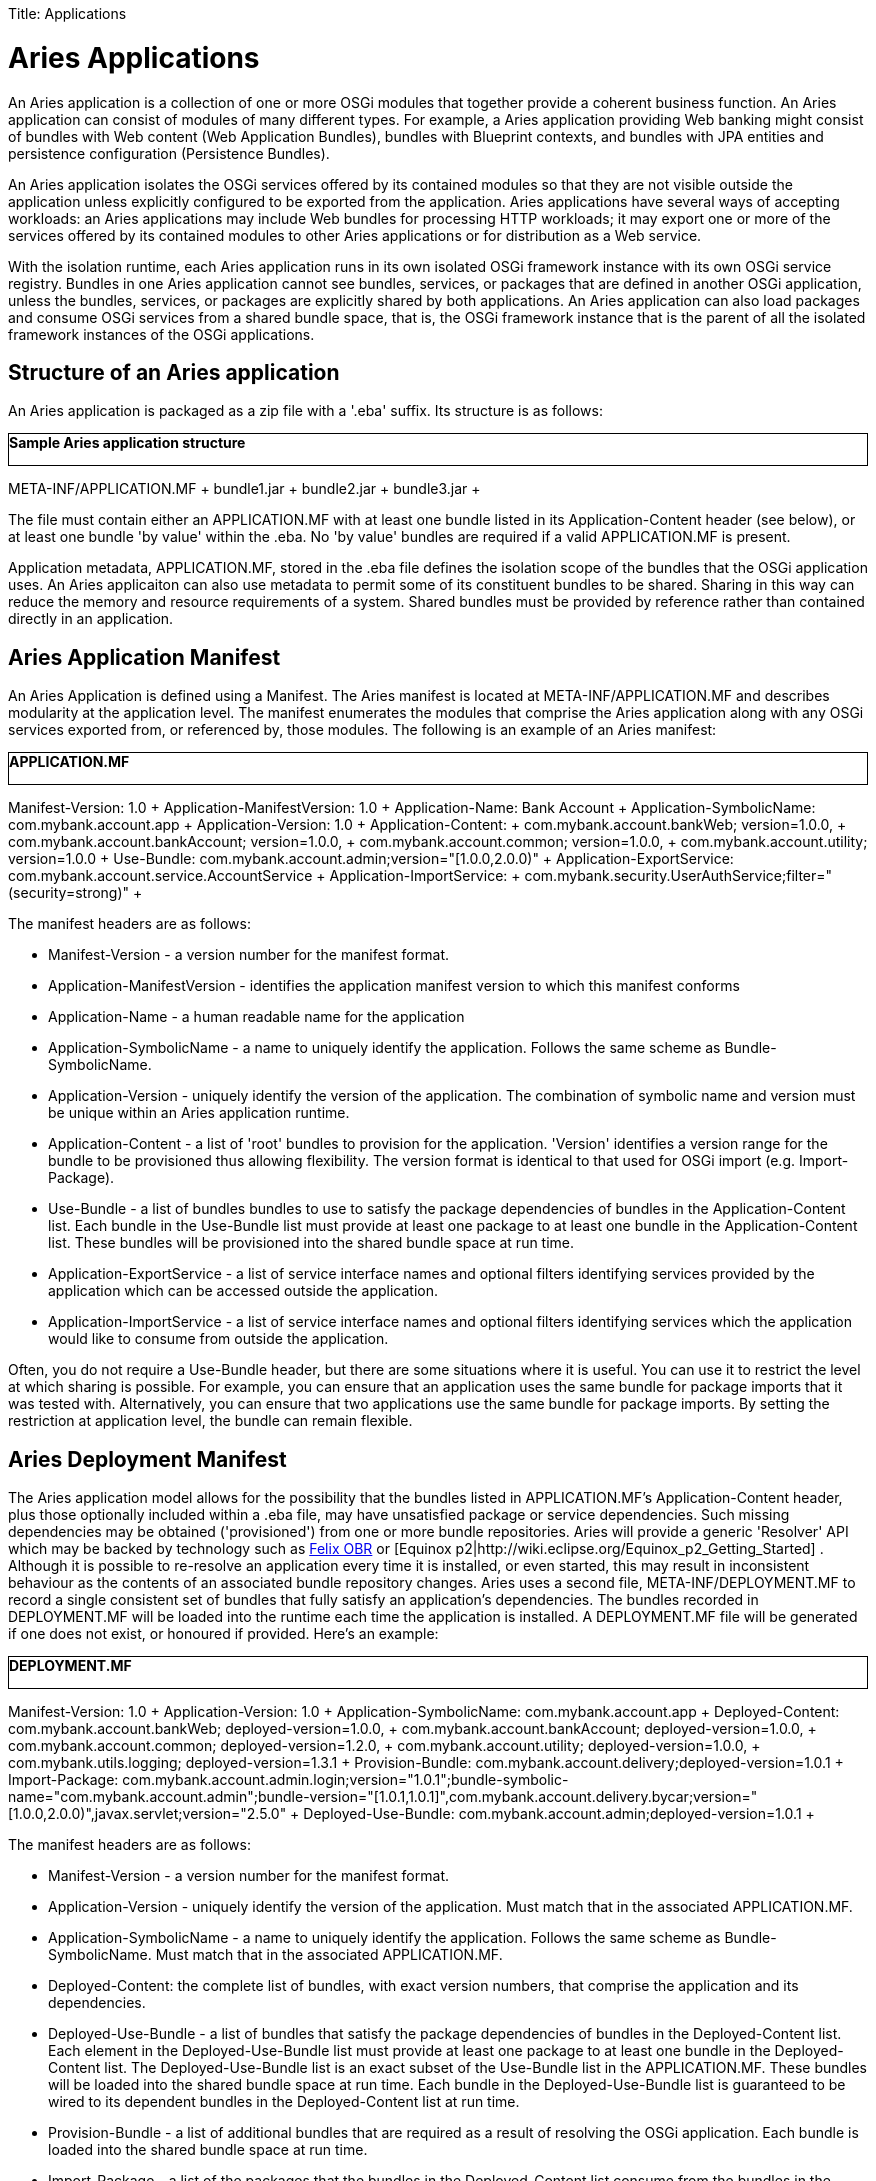 :doctype: book

Title: Applications +++<a name="Applications-AriesApplications">++++++</a>+++

= Aries Applications

An Aries application is a collection of one or more OSGi modules that together provide a coherent business function.
An Aries application can consist of modules of many different types.
For example, a Aries application providing Web banking might consist of bundles with Web content (Web Application Bundles), bundles with Blueprint contexts, and bundles with JPA entities and persistence configuration (Persistence Bundles).

An Aries application isolates the OSGi services offered by its contained modules so that they are not visible outside the application unless explicitly configured to be exported from the application.
Aries applications have several ways of accepting workloads: an Aries applications may include Web bundles for processing HTTP workloads;
it may export one or more of the services offered by its contained modules to other Aries applications or for distribution as a Web service.

With the isolation runtime, each Aries application runs in its own isolated OSGi framework instance with its own OSGi service registry.
Bundles in one Aries application cannot see bundles, services, or packages that are defined in another OSGi application, unless the bundles, services, or packages are explicitly shared by both applications.
An Aries application can also load packages and consume OSGi services from a shared bundle space, that is, the OSGi framework instance that is the parent of all the isolated framework instances of the OSGi applications.

+++<a name="Applications-StructureofanAriesapplication">++++++</a>+++

== Structure of an Aries application

An Aries application is packaged as a zip file with a '.eba' suffix.
Its structure is as follows:+++<div class="code panel" style="border-style: solid;border-width: 1px;">+++*Sample Aries application structure*

META-INF/APPLICATION.MF + bundle1.jar + bundle2.jar + bundle3.jar ++++</div>+++

The file must contain either an APPLICATION.MF with at least one bundle listed in its Application-Content header (see below), or at least one bundle 'by value' within the .eba.
No 'by value' bundles are required if a valid APPLICATION.MF is present.

Application metadata, APPLICATION.MF,  stored in the .eba file defines the isolation scope of the bundles that the OSGi application uses.
An Aries applicaiton can also use metadata to permit some of its constituent bundles to be shared.
Sharing in this way can reduce the memory and resource requirements of a system.
Shared bundles must be provided by reference rather than contained directly in an application.

+++<a name="Applications-AriesApplicationManifest">++++++</a>+++

== Aries Application Manifest

An Aries Application is defined using a Manifest.
The Aries manifest is located at META-INF/APPLICATION.MF and describes modularity at the application level.
The manifest enumerates the modules that comprise the Aries application along with any OSGi services exported from, or referenced by, those modules.
The following is an example of an Aries manifest:+++<div class="code panel" style="border-style: solid;border-width: 1px;">+++*APPLICATION.MF*

Manifest-Version: 1.0 + Application-ManifestVersion: 1.0 + Application-Name: Bank Account + Application-SymbolicName: com.mybank.account.app + Application-Version: 1.0 + Application-Content: + com.mybank.account.bankWeb;
version=1.0.0, + com.mybank.account.bankAccount;
version=1.0.0, + com.mybank.account.common;
version=1.0.0, + com.mybank.account.utility;
version=1.0.0 + Use-Bundle: com.mybank.account.admin;version="[1.0.0,2.0.0)" + Application-ExportService: com.mybank.account.service.AccountService + Application-ImportService: + com.mybank.security.UserAuthService;filter="(security=strong)" ++++</div>+++

The manifest headers are as follows:

* Manifest-Version - a version number for the manifest format.
* Application-ManifestVersion - identifies the application manifest version to which this manifest conforms
* Application-Name - a human readable name for the application
* Application-SymbolicName - a name to uniquely identify the application.
Follows the same scheme as Bundle-SymbolicName.
* Application-Version - uniquely identify the version of the application.
The combination of symbolic name and version must be unique within an Aries application runtime.
* Application-Content - a list of 'root' bundles to provision for the application.
'Version' identifies a version range for the bundle to be provisioned thus allowing flexibility.
The version format is identical to that used for OSGi import (e.g.
Import-Package).
* Use-Bundle - a list of bundles bundles to use to satisfy the package dependencies of bundles in the Application-Content list.
Each bundle in the Use-Bundle list must provide at least one package to at least one bundle in the Application-Content list.
These bundles will be provisioned into the shared bundle space at run time.
* Application-ExportService - a list of service interface names and optional filters identifying services provided by the application which can be accessed outside the application.
* Application-ImportService - a list of service interface names and optional filters identifying services which the application would like to consume from outside the application.

Often, you do not require a Use-Bundle header, but there are some situations where it is useful.
You can use it to restrict the level at which sharing is possible.
For example, you can ensure that an application uses the same bundle for package imports that it was tested with.
Alternatively, you can ensure that two applications use the same bundle for package imports.
By setting the restriction at application level, the bundle can remain flexible.

+++<a name="Applications-AriesDeploymentManifest">++++++</a>+++

== Aries Deployment Manifest

The Aries application model allows for the possibility that the bundles listed in APPLICATION.MF's Application-Content header, plus those optionally included within a .eba file, may have unsatisfied package or service dependencies.
Such missing dependencies may be obtained ('provisioned') from one or more bundle repositories.
Aries will provide a generic 'Resolver' API which may be backed by technology such as http://felix.apache.org/site/apache-felix-osgi-bundle-repository.html[Felix OBR]  or [Equinox p2|http://wiki.eclipse.org/Equinox_p2_Getting_Started] . Although it is possible to re-resolve an application every time it is installed, or even started, this may result in inconsistent behaviour as the contents of an associated bundle repository changes.
Aries uses a second file, META-INF/DEPLOYMENT.MF to record a single consistent set of bundles that fully satisfy an application's dependencies.
The bundles recorded in DEPLOYMENT.MF will be loaded into the runtime each time the application is installed.
A DEPLOYMENT.MF file will be generated if one does not exist, or honoured if provided.
Here's an example:+++<div class="code panel" style="border-style: solid;border-width: 1px;">+++*DEPLOYMENT.MF*

Manifest-Version: 1.0 + Application-Version: 1.0 + Application-SymbolicName: com.mybank.account.app + Deployed-Content: com.mybank.account.bankWeb;
deployed-version=1.0.0, + com.mybank.account.bankAccount;
deployed-version=1.0.0, + com.mybank.account.common;
deployed-version=1.2.0, + com.mybank.account.utility;
deployed-version=1.0.0, + com.mybank.utils.logging;
deployed-version=1.3.1 + Provision-Bundle: com.mybank.account.delivery;deployed-version=1.0.1 + Import-Package: com.mybank.account.admin.login;version="1.0.1";bundle-symbolic-name="com.mybank.account.admin";bundle-version="[1.0.1,1.0.1]",com.mybank.account.delivery.bycar;version="[1.0.0,2.0.0)",javax.servlet;version="2.5.0" + Deployed-Use-Bundle: com.mybank.account.admin;deployed-version=1.0.1 ++++</div>+++

The manifest headers are as follows:

* Manifest-Version - a version number for the manifest format.
* Application-Version - uniquely identify the version of the application.
Must match that in the associated APPLICATION.MF.
* Application-SymbolicName - a name to uniquely identify the application.
Follows the same scheme as Bundle-SymbolicName.
Must match that in the associated APPLICATION.MF.
* Deployed-Content: the complete list of bundles, with exact version numbers, that comprise the application and its dependencies.
* Deployed-Use-Bundle - a list of bundles that satisfy the package dependencies of bundles in the Deployed-Content list.
Each element in the Deployed-Use-Bundle list must provide at least one package to at least one bundle in the Deployed-Content list.
The Deployed-Use-Bundle list is an exact subset of the Use-Bundle list in the APPLICATION.MF.
These bundles will be loaded into the shared bundle space at run time.
Each bundle in the Deployed-Use-Bundle list is guaranteed to be wired to its dependent bundles in the Deployed-Content list at run time.
* Provision-Bundle - a list of additional bundles that are required as a result of resolving the OSGi application.
Each bundle is loaded into the shared bundle space at run time.
* Import-Package - a list of the packages that the bundles in the Deployed-Content list consume from the bundles in the Deployed-Use-Bundle and Provision-Bundle lists.
For packages that are consumed from the Deployed-Use-Bundle list, the package import has ;bundle-symbolic-name and ;bundle-version attributes.

Versions in APPLICATION.MF are ranges: in DEPLOYMENT.MF they are exact.
Hence we see Application-Content: com.mybank.account.common;
version=1.0.0 having been interpreted as '1.0.0 or higher' and so resolved to 1.2.0.
Also a common logging bundle at version 1.3.1 will be deployed with the application.
